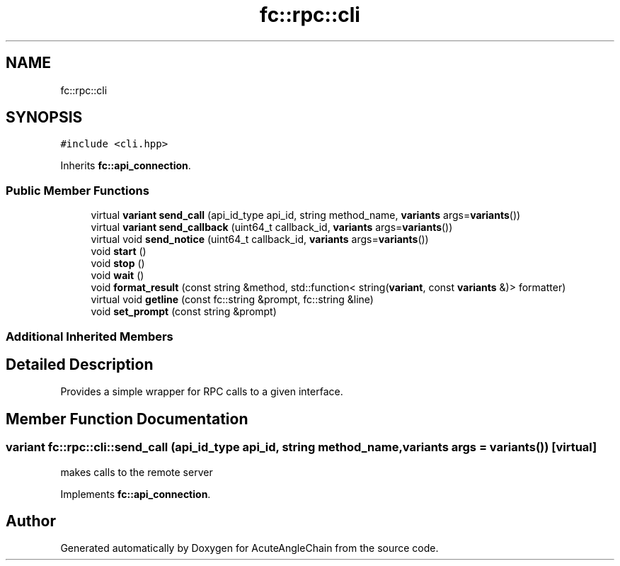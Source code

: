 .TH "fc::rpc::cli" 3 "Sun Jun 3 2018" "AcuteAngleChain" \" -*- nroff -*-
.ad l
.nh
.SH NAME
fc::rpc::cli
.SH SYNOPSIS
.br
.PP
.PP
\fC#include <cli\&.hpp>\fP
.PP
Inherits \fBfc::api_connection\fP\&.
.SS "Public Member Functions"

.in +1c
.ti -1c
.RI "virtual \fBvariant\fP \fBsend_call\fP (api_id_type api_id, string method_name, \fBvariants\fP args=\fBvariants\fP())"
.br
.ti -1c
.RI "virtual \fBvariant\fP \fBsend_callback\fP (uint64_t callback_id, \fBvariants\fP args=\fBvariants\fP())"
.br
.ti -1c
.RI "virtual void \fBsend_notice\fP (uint64_t callback_id, \fBvariants\fP args=\fBvariants\fP())"
.br
.ti -1c
.RI "void \fBstart\fP ()"
.br
.ti -1c
.RI "void \fBstop\fP ()"
.br
.ti -1c
.RI "void \fBwait\fP ()"
.br
.ti -1c
.RI "void \fBformat_result\fP (const string &method, std::function< string(\fBvariant\fP, const \fBvariants\fP &)> formatter)"
.br
.ti -1c
.RI "virtual void \fBgetline\fP (const fc::string &prompt, fc::string &line)"
.br
.ti -1c
.RI "void \fBset_prompt\fP (const string &prompt)"
.br
.in -1c
.SS "Additional Inherited Members"
.SH "Detailed Description"
.PP 
Provides a simple wrapper for RPC calls to a given interface\&. 
.SH "Member Function Documentation"
.PP 
.SS "\fBvariant\fP fc::rpc::cli::send_call (api_id_type api_id, string method_name, \fBvariants\fP args = \fC\fBvariants\fP()\fP)\fC [virtual]\fP"
makes calls to the remote server 
.PP
Implements \fBfc::api_connection\fP\&.

.SH "Author"
.PP 
Generated automatically by Doxygen for AcuteAngleChain from the source code\&.
